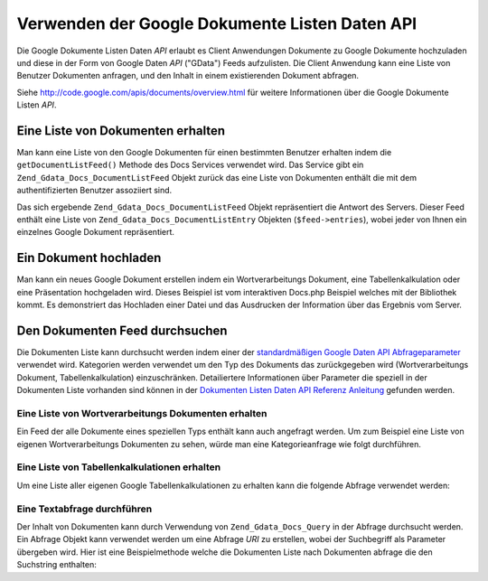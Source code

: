 .. _zend.gdata.docs:

Verwenden der Google Dokumente Listen Daten API
===============================================

Die Google Dokumente Listen Daten *API* erlaubt es Client Anwendungen Dokumente zu Google Dokumente hochzuladen und
diese in der Form von Google Daten *API* ("GData") Feeds aufzulisten. Die Client Anwendung kann eine Liste von
Benutzer Dokumenten anfragen, und den Inhalt in einem existierenden Dokument abfragen.

Siehe `http://code.google.com/apis/documents/overview.html`_ für weitere Informationen über die Google Dokumente
Listen *API*.

.. _zend.gdata.docs.listdocuments:

Eine Liste von Dokumenten erhalten
----------------------------------

Man kann eine Liste von den Google Dokumenten für einen bestimmten Benutzer erhalten indem die
``getDocumentListFeed()`` Methode des Docs Services verwendet wird. Das Service gibt ein
``Zend_Gdata_Docs_DocumentListFeed`` Objekt zurück das eine Liste von Dokumenten enthält die mit dem
authentifizierten Benutzer assoziiert sind.

.. code-block:: php
   :linenos:

   $service = Zend_Gdata_Docs::AUTH_SERVICE_NAME;
   $client = Zend_Gdata_ClientLogin::getHttpClient($user, $pass, $service);
   $docs = new Zend_Gdata_Docs($client);
   $feed = $docs->getDocumentListFeed();

Das sich ergebende ``Zend_Gdata_Docs_DocumentListFeed`` Objekt repräsentiert die Antwort des Servers. Dieser Feed
enthält eine Liste von ``Zend_Gdata_Docs_DocumentListEntry`` Objekten (``$feed->entries``), wobei jeder von Ihnen
ein einzelnes Google Dokument repräsentiert.

.. _zend.gdata.docs.creating:

Ein Dokument hochladen
----------------------

Man kann ein neues Google Dokument erstellen indem ein Wortverarbeitungs Dokument, eine Tabellenkalkulation oder
eine Präsentation hochgeladen wird. Dieses Beispiel ist vom interaktiven Docs.php Beispiel welches mit der
Bibliothek kommt. Es demonstriert das Hochladen einer Datei und das Ausdrucken der Information über das Ergebnis
vom Server.

.. code-block:: php
   :linenos:

   /**
    * Ein spezielles Dokument hochladen
    *
    * @param Zend_Gdata_Docs $docs Das Service Objekt das für die Kommunikation
    *                              mit dem Google Dokument Service verwendet wird
    * @param boolean $html True Wenn die Ausgabe für die Ausgabe in einem Web
    *                           Browser formatiert sein soll
    * @param string $originalFileName Der Name der Datei die hochgeladen werden
    *                                 soll. Der MIME-Typ dieser Datei wird von der
    *                                 Erweiterung des Dateinamens eruiert. Zum
    *                                 Beispiel wird test.csv als Komma geteilter
    *                                 Inhalt hochgeladen und in eine
    *                                 Tabellenkalkulation konvertiert
    * @param string $temporaryFileLocation (Optional) Die Datei in der die Daten
    *                                      für das Dokument gespeichert werden.
    *                                      Das wird verwendet wenn die Datei von
    *                                      der Maschine des Clients zum Server
    *                                      hochgeladen und in einer temporären
    *                                      Datei gespeichert wurde die keine
    *                                      Erweiterung hat. Wenn dieser Parameter
    *                                      null ist, wird die Datei von
    *                                      originalFileName gelesen.
    */
   function uploadDocument($docs, $html, $originalFileName,
                           $temporaryFileLocation) {
     $fileToUpload = $originalFileName;
     if ($temporaryFileLocation) {
       $fileToUpload = $temporaryFileLocation;
     }

     // Datei hochladen un in ein Google Dokument konvertieren Der originale
     // Dateiname wird als Titel des Dokuments verwendet und der MIME Typ wird
     // basieren auf der erweiterung des originalen Dateinamens eruiert.
     $newDocumentEntry = $docs->uploadFile($fileToUpload, $originalFileName,
         null, Zend_Gdata_Docs::DOCUMENTS_LIST_FEED_URI);

     echo "Neuer Titel des Dokuments: ";

     if ($html) {
         // Die URL der HTML Ansicht dieses Dokuments finden.
         $alternateLink = '';
         foreach ($newDocumentEntry->link as $link) {
             if ($link->getRel() === 'alternate') {
                 $alternateLink = $link->getHref();
             }
         }
         // Den Titellink zum dokument auf docs.google.com erstellen.
         echo "<a href=\"$alternateLink\">\n";
     }
     echo $newDocumentEntry->title."\n";
     if ($html) {echo "</a>\n";}
   }

.. _zend.gdata.docs.queries:

Den Dokumenten Feed durchsuchen
-------------------------------

Die Dokumenten Liste kann durchsucht werden indem einer der `standardmäßigen Google Daten API Abfrageparameter`_
verwendet wird. Kategorien werden verwendet um den Typ des Dokuments das zurückgegeben wird (Wortverarbeitungs
Dokument, Tabellenkalkulation) einzuschränken. Detailiertere Informationen über Parameter die speziell in der
Dokumenten Liste vorhanden sind können in der `Dokumenten Listen Daten API Referenz Anleitung`_ gefunden werden.

.. _zend.gdata.docs.listwpdocuments:

Eine Liste von Wortverarbeitungs Dokumenten erhalten
^^^^^^^^^^^^^^^^^^^^^^^^^^^^^^^^^^^^^^^^^^^^^^^^^^^^

Ein Feed der alle Dokumente eines speziellen Typs enthält kann auch angefragt werden. Um zum Beispiel eine Liste
von eigenen Wortverarbeitungs Dokumenten zu sehen, würde man eine Kategorieanfrage wie folgt durchführen.

.. code-block:: php
   :linenos:

   $feed = $docs->getDocumentListFeed(
       'http://docs.google.com/feeds/documents/private/full/-/document');

.. _zend.gdata.docs.listspreadsheets:

Eine Liste von Tabellenkalkulationen erhalten
^^^^^^^^^^^^^^^^^^^^^^^^^^^^^^^^^^^^^^^^^^^^^

Um eine Liste aller eigenen Google Tabellenkalkulationen zu erhalten kann die folgende Abfrage verwendet werden:

.. code-block:: php
   :linenos:

   $feed = $docs->getDocumentListFeed(
       'http://docs.google.com/feeds/documents/private/full/-/spreadsheet');

.. _zend.gdata.docs.textquery:

Eine Textabfrage durchführen
^^^^^^^^^^^^^^^^^^^^^^^^^^^^

Der Inhalt von Dokumenten kann durch Verwendung von ``Zend_Gdata_Docs_Query`` in der Abfrage durchsucht werden. Ein
Abfrage Objekt kann verwendet werden um eine Abfrage *URI* zu erstellen, wobei der Suchbegriff als Parameter
übergeben wird. Hier ist eine Beispielmethode welche die Dokumenten Liste nach Dokumenten abfrage die den
Suchstring enthalten:

.. code-block:: php
   :linenos:

   $docsQuery = new Zend_Gdata_Docs_Query();
   $docsQuery->setQuery($query);
   $feed = $client->getDocumentListFeed($docsQuery);



.. _`http://code.google.com/apis/documents/overview.html`: http://code.google.com/apis/documents/overview.html
.. _`standardmäßigen Google Daten API Abfrageparameter`: http://code.google.com/apis/gdata/reference.html#Queries
.. _`Dokumenten Listen Daten API Referenz Anleitung`: http://code.google.com/apis/documents/reference.html#Parameters
